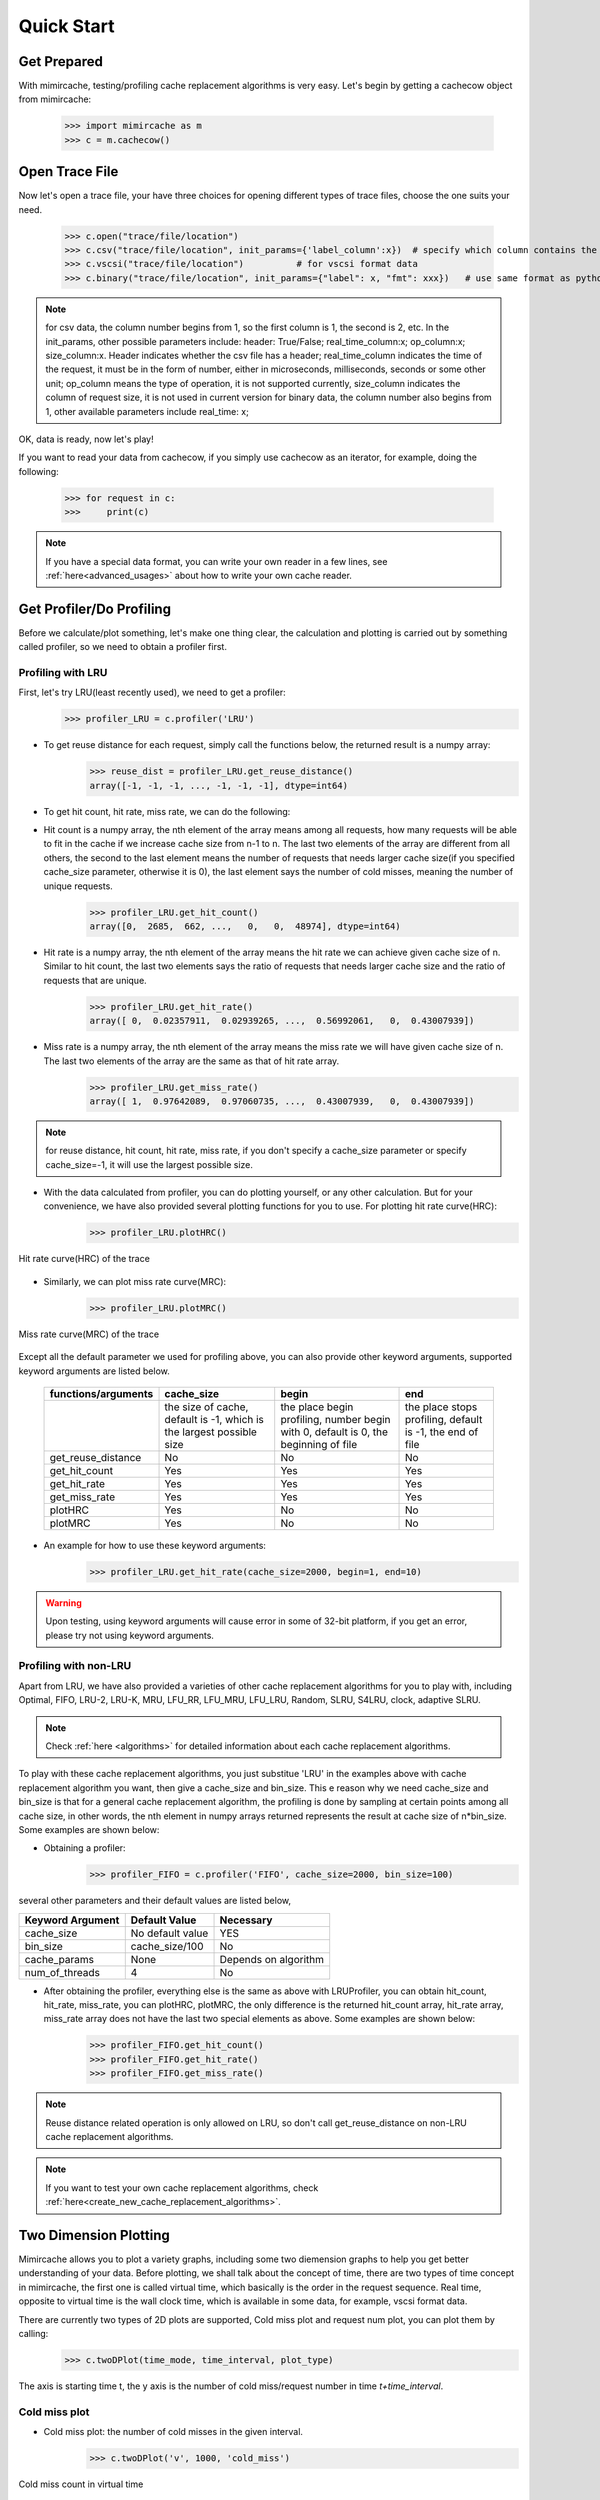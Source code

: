 .. _quick_start:

Quick Start
===========

Get Prepared
------------
With mimircache, testing/profiling cache replacement algorithms is very easy.
Let's begin by getting a cachecow object from mimircache:

    >>> import mimircache as m
    >>> c = m.cachecow()

Open Trace File
---------------
Now let's open a trace file, your have three choices for opening different types of trace files, choose the one suits your need.

    >>> c.open("trace/file/location")
    >>> c.csv("trace/file/location", init_params={'label_column':x})  # specify which column contains the request key(label),
    >>> c.vscsi("trace/file/location")          # for vscsi format data
    >>> c.binary("trace/file/location", init_params={"label": x, "fmt": xxx})   # use same format as python struct


.. note::
    for csv data, the column number begins from 1, so the first column is 1, the second is 2, etc. In the init_params, other possible parameters include: header: True/False; real_time_column:x; op_column:x; size_column:x. Header indicates whether the csv file has a header; real_time_column indicates the time of the request, it must be in the form of number, either in microseconds, milliseconds, seconds or some other unit; op_column means the type of operation, it is not supported currently, size_column indicates the column of request size, it is not used in current version
    for binary data, the column number also begins from 1, other available parameters include real_time: x;

OK, data is ready, now let's play!

If you want to read your data from cachecow, if you simply use cachecow as an iterator, for example, doing the following:

    >>> for request in c:
    >>>     print(c)

.. note::
    If you have a special data format, you can write your own reader in a few lines, see :ref:`here<advanced_usages>` about how to write your own cache reader.



Get Profiler/Do Profiling
----------------------------
Before we calculate/plot something, let's make one thing clear, the calculation and plotting is carried out by something called profiler, so we need to obtain a profiler first.

Profiling with LRU
^^^^^^^^^^^^^^^^^^

First, let's try LRU(least recently used), we need to get a profiler:
    >>> profiler_LRU = c.profiler('LRU')


* To get reuse distance for each request, simply call the functions below, the returned result is a numpy array:
    >>> reuse_dist = profiler_LRU.get_reuse_distance()
    array([-1, -1, -1, ..., -1, -1, -1], dtype=int64)

* To get hit count, hit rate, miss rate, we can do the following:

* Hit count is a numpy array, the nth element of the array means among all requests, how many requests will be able to fit in the cache if we increase cache size from n-1 to n. The last two elements of the array are different from all others, the second to the last element means the number of requests that needs larger cache size(if you specified cache_size parameter, otherwise it is 0), the last element says the number of cold misses, meaning the number of unique requests.
    >>> profiler_LRU.get_hit_count()
    array([0,  2685,  662, ...,   0,   0,  48974], dtype=int64)

* Hit rate is a numpy array, the nth element of the array means the hit rate we can achieve given cache size of n. Similar to hit count, the last two elements says the ratio of requests that needs larger cache size and the ratio of requests that are unique.
    >>> profiler_LRU.get_hit_rate()
    array([ 0,  0.02357911,  0.02939265, ...,  0.56992061,   0,  0.43007939])

* Miss rate is a numpy array, the nth element of the array means the miss rate we will have given cache size of n. The last two elements of the array are the same as that of hit rate array.
    >>> profiler_LRU.get_miss_rate()
    array([ 1,  0.97642089,  0.97060735, ...,  0.43007939,   0,  0.43007939])

.. note::
    for reuse distance, hit count, hit rate, miss rate, if you don't specify a cache_size parameter or specify cache_size=-1, it will use the largest possible size.


* With the data calculated from profiler, you can do plotting yourself, or any other calculation. But for your convenience, we have also provided several plotting functions for you to use. For plotting hit rate curve(HRC):
    >>> profiler_LRU.plotHRC()

.. figure:: ../images/example_HRC.png
        :width: 50%
        :align: center
        :alt: example HRC
        :figclass: align-center

        Hit rate curve(HRC) of the trace



* Similarly, we can plot miss rate curve(MRC):
    >>> profiler_LRU.plotMRC()


.. figure:: ../images/example_MRC.png
        :width: 50%
        :align: center
        :alt: example HRC
        :figclass: align-center

        Miss rate curve(MRC) of the trace



Except all the default parameter we used for profiling above, you can also provide other keyword arguments, supported keyword arguments are listed below.




    +---------------------+----------------------------------------------------------------------+-------------------------------------------------------------------------------------+-----------------------------------------------------------+
    | functions/arguments |                              cache_size                              |                                        begin                                        |                            end                            |
    +=====================+======================================================================+=====================================================================================+===========================================================+
    |                     | the size of cache, default is -1, which is the largest possible size | the place begin profiling, number begin with 0, default is 0, the beginning of file | the place stops profiling, default is -1, the end of file |
    +---------------------+----------------------------------------------------------------------+-------------------------------------------------------------------------------------+-----------------------------------------------------------+
    |  get_reuse_distance |                                  No                                  |                                          No                                         |                             No                            |
    +---------------------+----------------------------------------------------------------------+-------------------------------------------------------------------------------------+-----------------------------------------------------------+
    |    get_hit_count    |                                  Yes                                 |                                         Yes                                         |                            Yes                            |
    +---------------------+----------------------------------------------------------------------+-------------------------------------------------------------------------------------+-----------------------------------------------------------+
    |     get_hit_rate    |                                  Yes                                 |                                         Yes                                         |                            Yes                            |
    +---------------------+----------------------------------------------------------------------+-------------------------------------------------------------------------------------+-----------------------------------------------------------+
    |    get_miss_rate    |                                  Yes                                 |                                         Yes                                         |                            Yes                            |
    +---------------------+----------------------------------------------------------------------+-------------------------------------------------------------------------------------+-----------------------------------------------------------+
    |       plotHRC       |                                  Yes                                 |                                          No                                         |                             No                            |
    +---------------------+----------------------------------------------------------------------+-------------------------------------------------------------------------------------+-----------------------------------------------------------+
    |       plotMRC       |                                  Yes                                 |                                          No                                         |                             No                            |
    +---------------------+----------------------------------------------------------------------+-------------------------------------------------------------------------------------+-----------------------------------------------------------+




* An example for how to use these keyword arguments:
    >>> profiler_LRU.get_hit_rate(cache_size=2000, begin=1, end=10)

.. warning::
    Upon testing, using keyword arguments will cause error in some of 32-bit platform, if you get an error, please try not using keyword arguments.


Profiling with non-LRU
^^^^^^^^^^^^^^^^^^^^^^

Apart from LRU, we have also provided a varieties of other cache replacement algorithms for you to play with, including Optimal, FIFO, LRU-2, LRU-K, MRU, LFU_RR, LFU_MRU, LFU_LRU, Random, SLRU, S4LRU, clock, adaptive SLRU.

.. note::
    Check :ref:`here <algorithms>` for detailed information about each cache replacement algorithms.

To play with these cache replacement algorithms, you just substitue 'LRU' in the examples above with cache replacement algorithm you want, then give a cache_size and bin_size. This e reason why we need cache_size and bin_size is that for a general cache replacement algorithm, the profiling is done by sampling at certain points among all cache size, in other words, the nth element in numpy arrays returned represents the result at cache size of n*bin_size.
Some examples are shown below:

* Obtaining a profiler:
    >>> profiler_FIFO = c.profiler('FIFO', cache_size=2000, bin_size=100)

several other parameters and their default values are listed below,

+------------------+------------------+----------------------+
| Keyword Argument | Default Value    | Necessary            |
+==================+==================+======================+
| cache_size       | No default value | YES                  |
+------------------+------------------+----------------------+
| bin_size         | cache_size/100   | No                   |
+------------------+------------------+----------------------+
| cache_params     | None             | Depends on algorithm |
+------------------+------------------+----------------------+
| num_of_threads   | 4                | No                   |
+------------------+------------------+----------------------+

* After obtaining the profiler, everything else is the same as above with LRUProfiler, you can obtain hit_count, hit_rate, miss_rate, you can plotHRC, plotMRC, the only difference is the returned hit_count array, hit_rate array, miss_rate array does not have the last two special elements as above. Some examples are shown below:
    >>> profiler_FIFO.get_hit_count()
    >>> profiler_FIFO.get_hit_rate()
    >>> profiler_FIFO.get_miss_rate()

.. note::
    Reuse distance related operation is only allowed on LRU, so don't call get_reuse_distance on non-LRU cache replacement algorithms.

.. note::
    If you want to test your own cache replacement algorithms, check :ref:`here<create_new_cache_replacement_algorithms>`.


Two Dimension Plotting
----------------------
Mimircache allows you to plot a variety graphs, including some two diemension graphs to help you get better understanding of your data.
Before plotting, we shall talk about the concept of time, there are two types of time concept in mimircache,
the first one is called virtual time, which basically is the order in the request sequence.
Real time, opposite to virtual time is the wall clock time, which is available in some data, for example, vscsi format data.

There are currently two types of 2D plots are supported, Cold miss plot and request num plot, you can plot them by calling:
    >>> c.twoDPlot(time_mode, time_interval, plot_type)

The axis is starting time t, the y axis is the number of cold miss/request number in time *t+time_interval*.

Cold miss plot
^^^^^^^^^^^^^^

* Cold miss plot: the number of cold misses in the given interval.
    >>> c.twoDPlot('v', 1000, 'cold_miss')

.. figure:: ../images/example_cold_miss2d.png
        :width: 50%
        :align: center
        :alt: example cold miss
        :figclass: align-center

        Cold miss count in virtual time


Request number plot
^^^^^^^^^^^^^^^^^^^

* Request number plot: the number of requests in the given interval.
    >>> c.twoDPlot('r', 10000, 'request_num')

.. figure:: ../images/example_request_num.png
        :width: 50%
        :align: center
        :alt: example request num
        :figclass: align-center

        Request number count in real time


Plotting Heatmaps
-----------------
Another great feature about mimircache is that it allows you to incorporate time component of a cache trace file into consideration, make the cache analysis from static to dynamic.
Currently six types of heatmaps are supported:

Plot Types
^^^^^^^^^^

+--------------------------------+-----------------------------------------+---------------------------------------+------------------------------------------------------------------------------------------------------------------------------------------------------+----------------------------------------+
| plot type                      | x axis                                  | y axis                                | plot detail                                                                                                                                          | Other                                  |
+--------------------------------+-----------------------------------------+---------------------------------------+------------------------------------------------------------------------------------------------------------------------------------------------------+----------------------------------------+
| hit_rate_start_time_end_time   | start time (real or virtual) in percent | end time (real or virtual) in percent | pixel (x, y) means the hit rate from time x to time y                                                                                                |                                        |
+--------------------------------+-----------------------------------------+---------------------------------------+------------------------------------------------------------------------------------------------------------------------------------------------------+----------------------------------------+
| rd_distribution                | start time (real or virtual) in percent | reuse distance                        | reuse distance distribution graph, pixel (x, y) represents at time x+time_interval, the number of requests have reuse distance of y (shown in color) |                                        |
+--------------------------------+-----------------------------------------+---------------------------------------+------------------------------------------------------------------------------------------------------------------------------------------------------+----------------------------------------+
| rd_distribution_CDF            | start time (real or virtual) in percent | reuse distance                        | similar to reuse distance distribution graph, but each points (x, y) represents the percent of requests have reuse distance less than or equal to y  |                                        |
+--------------------------------+-----------------------------------------+---------------------------------------+------------------------------------------------------------------------------------------------------------------------------------------------------+----------------------------------------+
| future_rd_distribution         | start time (real or virtual) in percent | reuse distance                        | future reuse distance distribution graph, future reuse distance is defined as how far in the future, it will be accessed again.                      |                                        |
+--------------------------------+-----------------------------------------+---------------------------------------+------------------------------------------------------------------------------------------------------------------------------------------------------+----------------------------------------+
| hit_rate_start_time_cache_size | start time (real or virtual) in percent | cache size                            | each vertical line x=t is a hit rate curve of trace starting at t                                                                                    | currently not tested, might have bugs  |
+--------------------------------+-----------------------------------------+---------------------------------------+------------------------------------------------------------------------------------------------------------------------------------------------------+----------------------------------------+
| avg_rd_start_time_end_time     | start time (real or virtual) in percent | end time (real or virtual) in percent | pixel (x, y) means average reuse distance of requests from time x to time y                                                                          | currently not tested, might have bugs  |
+--------------------------------+-----------------------------------------+---------------------------------------+------------------------------------------------------------------------------------------------------------------------------------------------------+----------------------------------------+


How to Plot
^^^^^^^^^^^
Plotting heatmaps are easy, just calling the following function on cachecow,
    >>> c.heatmap(mode, plot_type...):

The first three parameters are the same as before, which are time mode (r or v), time interval, the types of plot(see table above)
Besides these three parameters, there are several keywords arguments listed below.
**Attention**: cache_size is necessary for hit_rate_start_time_end_time graph.


+-------------------+---------------+--------------------------------------------+------------------------------------------------------------+
| Keyword Arguments | Default Value | Possible Values                            | Necessary                                                  |
+-------------------+---------------+--------------------------------------------+------------------------------------------------------------+
| time_interval     | "-1"          | a time interval                            | give this value or num_of_pixels                           |
+-------------------+---------------+--------------------------------------------+------------------------------------------------------------+
| num_of_pixels     | "-1"          | the number of pixels on one dimension      | give this value or time_interval                           |
+-------------------+---------------+--------------------------------------------+------------------------------------------------------------+
| algorithm         | "LRU"         | All available cache replacement algorithms | No                                                         |
+-------------------+---------------+--------------------------------------------+------------------------------------------------------------+
| cache_params      | None          | Depends on cache replacement algorithms    | Depends on cache replacement algorithms, for example LRU_K |
+-------------------+---------------+--------------------------------------------+------------------------------------------------------------+
| cache_size        | -1            | Positive integer                           | Necessary for plot "hit_rate_start_time_end_time"          |
+-------------------+---------------+--------------------------------------------+------------------------------------------------------------+
| figname           | heatmap.png   | Any, remember to include suffix            | No                                                         |
+-------------------+---------------+--------------------------------------------+------------------------------------------------------------+
| num_of_threads    | 4             | Positive integer except 0                  | No                                                         |
+-------------------+---------------+--------------------------------------------+------------------------------------------------------------+


Ploting Examples
^^^^^^^^^^^^^^^^
    >>> c.heatmap('r', "hit_rate_start_time_end_time", num_of_pixels=1000, cache_size=2000, figname="heatmap1.png", num_of_threads=8)

.. figure:: ../images/example_heatmap.png
        :width: 50%
        :align: center
        :alt: example hit_rate_start_time_end_time
        :figclass: align-center

        Hit rate of varying start time and end time


Another example

    >>> c.heatmap('r', "rd_distribution", time_interval=10000000)

.. figure:: ../images/example_heatmap_rd_distibution.png
        :width: 50%
        :align: center
        :alt: reuse distance distribution graph
        :figclass: align-center

        Reuse distance distribution graph


Plotting Differential Heatmaps
------------------------------
Want to know which algorithm is better? Not satisfied with hit rate curve or miss rate curve because they only show you the result over the whole trace?
You are in the right place! Differential heatmaps allow you to compare cache replacement algorithms with respect to time.


Currently we only support differential heatmap of hit_rate_start_time_end_time, and the function to plot is shown below:

    >>> c.diffHeatmap(mode, plot_type, algorithm1, cache_size...)

The first three parameters are the same as before, which are time mode (r or v), time interval, the types of plot(only support hit_rate_start_time_end_time for now)
algorithm1 is the first algorithm, algorithm2 is the second algorithm (default to be Optimal), cache_size is a
You are in the right place! Differential heatmaps allow you to compare cache replacement algorithms with respect to time.


Currently we only support differential heatmap of hit_rate_start_time_end_time, and the function to plot is shown below:

    >>> c.diffHeatmap(mode, plot_type, algorithm1, cache_size...)

The first three parameters are the same as before, which are time mode (r or v), time interval, the types of plot(only support hit_rate_start_time_end_time for now)
algorithm1 is the first algorithm, algorithm2 is the second algorithm (default to be Optimal), cache_size is a
You are in the right place! Differential heatmaps allow you to compare cache replacement algorithms with respect to time.


Currently we only support differential heatmap of hit_rate_start_time_end_time, and the function to plot is shown below:

    >>> c.diffHeatmap(mode, plot_type, algorithm1, cache_size...)

The first three parameters are the same as before, which are time mode (r or v), time interval, the types of plot(only support hit_rate_start_time_end_time for now)
algorithm1 is the first algorithm, algorithm2 is the second algorithm (default to be Optimal), cache_size is a
You are in the right place! Differential heatmaps allow you to compare cache replacement algorithms with respect to time.


Currently we only support differential heatmap of hit_rate_start_time_end_time, and the function to plot is shown below:

    >>> c.diffHeatmap(mode, plot_type, algorithm1, cache_size...)

The first three parameters are the same as before, which are time mode (r or v), time interval, the types of plot(only support hit_rate_start_time_end_time for now)
algorithm1 is the first algorithm, algorithm2 is the second algorithm (default to be Optimal), cache_size is a
You are in the right place! Differential heatmaps allow you to compare cache replacement algorithms with respect to time.


Currently we only support differential heatmap of hit_rate_start_time_end_time, and the function to plot is shown below:

    >>> c.diffHeatmap(mode, plot_type, algorithm1, cache_size...)

The first three parameters are the same as before, which are time mode (r or v), time interval, the types of plot(only support hit_rate_start_time_end_time for now)
algorithm1 is the first algorithm, algorithm2 is the second algorithm (default to be Optimal), cache_size is a
You are in the right place! Differential heatmaps allow you to compare cache replacement algorithms with respect to time.


Currently we only support differential heatmap of hit_rate_start_time_end_time, and the function to plot is shown below:

    >>> c.diffHeatmap(mode, plot_type, algorithm1, cache_size...)

The first three parameters are the same as before, which are time mode (r or v), time interval, the types of plot(only support hit_rate_start_time_end_time for now)
algorithm1 is the first algorithm, algorithm2 is the second algorithm (default to be Optimal), cache_size is a
You are in the right place! Differential heatmaps allow you to compare cache replacement algorithms with respect to time.


Currently we only support differential heatmap of hit_rate_start_time_end_time, and the function to plot is shown below:

    >>> c.diffHeatmap(mode, plot_type, algorithm1, cache_size...)

The first three parameters are the same as before, which are time mode (r or v), time interval, the types of plot(only support hit_rate_start_time_end_time for now)
algorithm1 is the first algorithm, algorithm2 is the second algorithm (default to be Optimal), cache_size is a
You are in the right place! Differential heatmaps allow you to compare cache replacement algorithms with respect to time.


Currently we only support differential heatmap of hit_rate_start_time_end_time, and the function to plot is shown below:

    >>> c.diffHeatmap(mode, plot_type, algorithm1, cache_size...)

The first three parameters are the same as before, which are time mode (r or v), time interval, the types of plot(only support hit_rate_start_time_end_time for now)
algorithm1 is the first algorithm, algorithm2 is the second algorithm (default to be Optimal), cache_size is a
You are in the right place! Differential heatmaps allow you to compare cache replacement algorithms with respect to time.


Currently we only support differential heatmap of hit_rate_start_time_end_time, and the function to plot is shown below:

    >>> c.differential_heatmap(mode, plot_type, algorithm1, cache_size...)

The first three parameters are the same as before, which are time mode (r or v), time interval, the types of plot(only support hit_rate_start_time_end_time for now)
algorithm1 is the first algorithm, algorithm2 is the second algorithm (default to be Optimal), cache_size is a **necessary** parameter here and it can only be used as keyword argument.
Besides these parameters, there are several keywords arguments listed below.


+-------------------+--------------------------+--------------------------------------------+------------------------------------------------------------+
| Keyword Arguments | Default Value            | Possible Values                            | Necessary                                                  |
+-------------------+--------------------------+--------------------------------------------+------------------------------------------------------------+
| time_interval     | "-1"                     | a time interval                            | give this value or num_of_pixels                           |
+-------------------+--------------------------+--------------------------------------------+------------------------------------------------------------+
| num_of_pixels     | "-1"                     | the number of pixels on one dimension      | give this value or time_interval                           |
+-------------------+--------------------------+--------------------------------------------+------------------------------------------------------------+
| algorithm1        | "LRU"                    | All available cache replacement algorithms | Yes                                                        |
+-------------------+--------------------------+--------------------------------------------+------------------------------------------------------------+
| cache_params1     | None                     | Depends on cache replacement algorithms    | Depends on cache replacement algorithms, for example LRU_K |
+-------------------+--------------------------+--------------------------------------------+------------------------------------------------------------+
| algorithm2        | "Optimal"                | All available cache replacement algorithms | No                                                         |
+-------------------+--------------------------+--------------------------------------------+------------------------------------------------------------+
| cache_params2     | None                     | Depends on cache replacement algorithms    | Depends on cache replacement algorithms, for example LRU_K |
+-------------------+--------------------------+--------------------------------------------+------------------------------------------------------------+
| cache_size        | No Default Value         | Positive integer                           | Yes                                                        |
+-------------------+--------------------------+--------------------------------------------+------------------------------------------------------------+
| figname           | differential_heatmap.png | Any name, remember to include suffix       | No                                                         |
+-------------------+--------------------------+--------------------------------------------+------------------------------------------------------------+
| num_of_threads    | 4                        | Positive integers except 0                 | No                                                         |
+-------------------+--------------------------+--------------------------------------------+------------------------------------------------------------+


Example:
    >>> c.diffHeatmap('r', "hit_rate_start_time_end_time", time_interval=1000000, algorithm1="LRU", cache_size=2000)


Besides these parameters, there are several keywords arguments listed below.


+-------------------+--------------------------+--------------------------------------------+------------------------------------------------------------+
| Keyword Arguments | Default Value            | Possible Values                            | Necessary                                                  |
+-------------------+--------------------------+--------------------------------------------+------------------------------------------------------------+
| time_interval     | "-1"                     | a time interval                            | give this value or num_of_pixels                           |
+-------------------+--------------------------+--------------------------------------------+------------------------------------------------------------+
| num_of_pixels     | "-1"                     | the number of pixels on one dimension      | give this value or time_interval                           |
+-------------------+--------------------------+--------------------------------------------+------------------------------------------------------------+
| algorithm1        | "LRU"                    | All available cache replacement algorithms | Yes                                                        |
+-------------------+--------------------------+--------------------------------------------+------------------------------------------------------------+
| cache_params1     | None                     | Depends on cache replacement algorithms    | Depends on cache replacement algorithms, for example LRU_K |
+-------------------+--------------------------+--------------------------------------------+------------------------------------------------------------+
| algorithm2        | "Optimal"                | All available cache replacement algorithms | No                                                         |
+-------------------+--------------------------+--------------------------------------------+------------------------------------------------------------+
| cache_params2     | None                     | Depends on cache replacement algorithms    | Depends on cache replacement algorithms, for example LRU_K |
+-------------------+--------------------------+--------------------------------------------+------------------------------------------------------------+
| cache_size        | No Default Value         | Positive integer                           | Yes                                                        |
+-------------------+--------------------------+--------------------------------------------+------------------------------------------------------------+
| figname           | differential_heatmap.png | Any name, remember to include suffix       | No                                                         |
+-------------------+--------------------------+--------------------------------------------+------------------------------------------------------------+
| num_of_threads    | 4                        | Positive integers except 0                 | No                                                         |
+-------------------+--------------------------+--------------------------------------------+------------------------------------------------------------+


Example:
    >>> c.diffHeatmap('r', "hit_rate_start_time_end_time", time_interval=1000000, algorithm1="LRU", cache_size=2000)


Besides these parameters, there are several keywords arguments listed below.


+-------------------+--------------------------+--------------------------------------------+------------------------------------------------------------+
| Keyword Arguments | Default Value            | Possible Values                            | Necessary                                                  |
+-------------------+--------------------------+--------------------------------------------+------------------------------------------------------------+
| time_interval     | "-1"                     | a time interval                            | give this value or num_of_pixels                           |
+-------------------+--------------------------+--------------------------------------------+------------------------------------------------------------+
| num_of_pixels     | "-1"                     | the number of pixels on one dimension      | give this value or time_interval                           |
+-------------------+--------------------------+--------------------------------------------+------------------------------------------------------------+
| algorithm1        | "LRU"                    | All available cache replacement algorithms | Yes                                                        |
+-------------------+--------------------------+--------------------------------------------+------------------------------------------------------------+
| cache_params1     | None                     | Depends on cache replacement algorithms    | Depends on cache replacement algorithms, for example LRU_K |
+-------------------+--------------------------+--------------------------------------------+------------------------------------------------------------+
| algorithm2        | "Optimal"                | All available cache replacement algorithms | No                                                         |
+-------------------+--------------------------+--------------------------------------------+------------------------------------------------------------+
| cache_params2     | None                     | Depends on cache replacement algorithms    | Depends on cache replacement algorithms, for example LRU_K |
+-------------------+--------------------------+--------------------------------------------+------------------------------------------------------------+
| cache_size        | No Default Value         | Positive integer                           | Yes                                                        |
+-------------------+--------------------------+--------------------------------------------+------------------------------------------------------------+
| figname           | differential_heatmap.png | Any name, remember to include suffix       | No                                                         |
+-------------------+--------------------------+--------------------------------------------+------------------------------------------------------------+
| num_of_threads    | 4                        | Positive integers except 0                 | No                                                         |
+-------------------+--------------------------+--------------------------------------------+------------------------------------------------------------+


Example:
    >>> c.diffHeatmap('r', "hit_rate_start_time_end_time", time_interval=1000000, algorithm1="LRU", cache_size=2000)


Besides these parameters, there are several keywords arguments listed below.


+-------------------+--------------------------+--------------------------------------------+------------------------------------------------------------+
| Keyword Arguments | Default Value            | Possible Values                            | Necessary                                                  |
+-------------------+--------------------------+--------------------------------------------+------------------------------------------------------------+
| time_interval     | "-1"                     | a time interval                            | give this value or num_of_pixels                           |
+-------------------+--------------------------+--------------------------------------------+------------------------------------------------------------+
| num_of_pixels     | "-1"                     | the number of pixels on one dimension      | give this value or time_interval                           |
+-------------------+--------------------------+--------------------------------------------+------------------------------------------------------------+
| algorithm1        | "LRU"                    | All available cache replacement algorithms | Yes                                                        |
+-------------------+--------------------------+--------------------------------------------+------------------------------------------------------------+
| cache_params1     | None                     | Depends on cache replacement algorithms    | Depends on cache replacement algorithms, for example LRU_K |
+-------------------+--------------------------+--------------------------------------------+------------------------------------------------------------+
| algorithm2        | "Optimal"                | All available cache replacement algorithms | No                                                         |
+-------------------+--------------------------+--------------------------------------------+------------------------------------------------------------+
| cache_params2     | None                     | Depends on cache replacement algorithms    | Depends on cache replacement algorithms, for example LRU_K |
+-------------------+--------------------------+--------------------------------------------+------------------------------------------------------------+
| cache_size        | No Default Value         | Positive integer                           | Yes                                                        |
+-------------------+--------------------------+--------------------------------------------+------------------------------------------------------------+
| figname           | differential_heatmap.png | Any name, remember to include suffix       | No                                                         |
+-------------------+--------------------------+--------------------------------------------+------------------------------------------------------------+
| num_of_threads    | 4                        | Positive integers except 0                 | No                                                         |
+-------------------+--------------------------+--------------------------------------------+------------------------------------------------------------+


Example:
    >>> c.diffHeatmap('r', "hit_rate_start_time_end_time", time_interval=1000000, algorithm1="LRU", cache_size=2000)


Besides these parameters, there are several keywords arguments listed below.


+-------------------+--------------------------+--------------------------------------------+------------------------------------------------------------+
| Keyword Arguments | Default Value            | Possible Values                            | Necessary                                                  |
+-------------------+--------------------------+--------------------------------------------+------------------------------------------------------------+
| time_interval     | "-1"                     | a time interval                            | give this value or num_of_pixels                           |
+-------------------+--------------------------+--------------------------------------------+------------------------------------------------------------+
| num_of_pixels     | "-1"                     | the number of pixels on one dimension      | give this value or time_interval                           |
+-------------------+--------------------------+--------------------------------------------+------------------------------------------------------------+
| algorithm1        | "LRU"                    | All available cache replacement algorithms | Yes                                                        |
+-------------------+--------------------------+--------------------------------------------+------------------------------------------------------------+
| cache_params1     | None                     | Depends on cache replacement algorithms    | Depends on cache replacement algorithms, for example LRU_K |
+-------------------+--------------------------+--------------------------------------------+------------------------------------------------------------+
| algorithm2        | "Optimal"                | All available cache replacement algorithms | No                                                         |
+-------------------+--------------------------+--------------------------------------------+------------------------------------------------------------+
| cache_params2     | None                     | Depends on cache replacement algorithms    | Depends on cache replacement algorithms, for example LRU_K |
+-------------------+--------------------------+--------------------------------------------+------------------------------------------------------------+
| cache_size        | No Default Value         | Positive integer                           | Yes                                                        |
+-------------------+--------------------------+--------------------------------------------+------------------------------------------------------------+
| figname           | differential_heatmap.png | Any name, remember to include suffix       | No                                                         |
+-------------------+--------------------------+--------------------------------------------+------------------------------------------------------------+
| num_of_threads    | 4                        | Positive integers except 0                 | No                                                         |
+-------------------+--------------------------+--------------------------------------------+------------------------------------------------------------+


Example:
    >>> c.diffHeatmap('r', "hit_rate_start_time_end_time", time_interval=1000000, algorithm1="LRU", cache_size=2000)


Besides these parameters, there are several keywords arguments listed below.


+-------------------+--------------------------+--------------------------------------------+------------------------------------------------------------+
| Keyword Arguments | Default Value            | Possible Values                            | Necessary                                                  |
+-------------------+--------------------------+--------------------------------------------+------------------------------------------------------------+
| time_interval     | "-1"                     | a time interval                            | give this value or num_of_pixels                           |
+-------------------+--------------------------+--------------------------------------------+------------------------------------------------------------+
| num_of_pixels     | "-1"                     | the number of pixels on one dimension      | give this value or time_interval                           |
+-------------------+--------------------------+--------------------------------------------+------------------------------------------------------------+
| algorithm1        | "LRU"                    | All available cache replacement algorithms | Yes                                                        |
+-------------------+--------------------------+--------------------------------------------+------------------------------------------------------------+
| cache_params1     | None                     | Depends on cache replacement algorithms    | Depends on cache replacement algorithms, for example LRU_K |
+-------------------+--------------------------+--------------------------------------------+------------------------------------------------------------+
| algorithm2        | "Optimal"                | All available cache replacement algorithms | No                                                         |
+-------------------+--------------------------+--------------------------------------------+------------------------------------------------------------+
| cache_params2     | None                     | Depends on cache replacement algorithms    | Depends on cache replacement algorithms, for example LRU_K |
+-------------------+--------------------------+--------------------------------------------+------------------------------------------------------------+
| cache_size        | No Default Value         | Positive integer                           | Yes                                                        |
+-------------------+--------------------------+--------------------------------------------+------------------------------------------------------------+
| figname           | differential_heatmap.png | Any name, remember to include suffix       | No                                                         |
+-------------------+--------------------------+--------------------------------------------+------------------------------------------------------------+
| num_of_threads    | 4                        | Positive integers except 0                 | No                                                         |
+-------------------+--------------------------+--------------------------------------------+------------------------------------------------------------+


Example:
    >>> c.diffHeatmap('r', "hit_rate_start_time_end_time", time_interval=1000000, algorithm1="LRU", cache_size=2000)


Besides these parameters, there are several keywords arguments listed below.


+-------------------+--------------------------+--------------------------------------------+------------------------------------------------------------+
| Keyword Arguments | Default Value            | Possible Values                            | Necessary                                                  |
+-------------------+--------------------------+--------------------------------------------+------------------------------------------------------------+
| time_interval     | "-1"                     | a time interval                            | give this value or num_of_pixels                           |
+-------------------+--------------------------+--------------------------------------------+------------------------------------------------------------+
| num_of_pixels     | "-1"                     | the number of pixels on one dimension      | give this value or time_interval                           |
+-------------------+--------------------------+--------------------------------------------+------------------------------------------------------------+
| algorithm1        | "LRU"                    | All available cache replacement algorithms | Yes                                                        |
+-------------------+--------------------------+--------------------------------------------+------------------------------------------------------------+
| cache_params1     | None                     | Depends on cache replacement algorithms    | Depends on cache replacement algorithms, for example LRU_K |
+-------------------+--------------------------+--------------------------------------------+------------------------------------------------------------+
| algorithm2        | "Optimal"                | All available cache replacement algorithms | No                                                         |
+-------------------+--------------------------+--------------------------------------------+------------------------------------------------------------+
| cache_params2     | None                     | Depends on cache replacement algorithms    | Depends on cache replacement algorithms, for example LRU_K |
+-------------------+--------------------------+--------------------------------------------+------------------------------------------------------------+
| cache_size        | No Default Value         | Positive integer                           | Yes                                                        |
+-------------------+--------------------------+--------------------------------------------+------------------------------------------------------------+
| figname           | differential_heatmap.png | Any name, remember to include suffix       | No                                                         |
+-------------------+--------------------------+--------------------------------------------+------------------------------------------------------------+
| num_of_threads    | 4                        | Positive integers except 0                 | No                                                         |
+-------------------+--------------------------+--------------------------------------------+------------------------------------------------------------+


Example:
    >>> c.diffHeatmap('r', "hit_rate_start_time_end_time", time_interval=1000000, algorithm1="LRU", cache_size=2000)


Besides these parameters, there are several keywords arguments listed below.


+-------------------+--------------------------+--------------------------------------------+------------------------------------------------------------+
| Keyword Arguments | Default Value            | Possible Values                            | Necessary                                                  |
+-------------------+--------------------------+--------------------------------------------+------------------------------------------------------------+
| time_interval     | "-1"                     | a time interval                            | give this value or num_of_pixels                           |
+-------------------+--------------------------+--------------------------------------------+------------------------------------------------------------+
| num_of_pixels     | "-1"                     | the number of pixels on one dimension      | give this value or time_interval                           |
+-------------------+--------------------------+--------------------------------------------+------------------------------------------------------------+
| algorithm1        | "LRU"                    | All available cache replacement algorithms | Yes                                                        |
+-------------------+--------------------------+--------------------------------------------+------------------------------------------------------------+
| cache_params1     | None                     | Depends on cache replacement algorithms    | Depends on cache replacement algorithms, for example LRU_K |
+-------------------+--------------------------+--------------------------------------------+------------------------------------------------------------+
| algorithm2        | "Optimal"                | All available cache replacement algorithms | No                                                         |
+-------------------+--------------------------+--------------------------------------------+------------------------------------------------------------+
| cache_params2     | None                     | Depends on cache replacement algorithms    | Depends on cache replacement algorithms, for example LRU_K |
+-------------------+--------------------------+--------------------------------------------+------------------------------------------------------------+
| cache_size        | No Default Value         | Positive integer                           | Yes                                                        |
+-------------------+--------------------------+--------------------------------------------+------------------------------------------------------------+
| figname           | differential_heatmap.png | Any name, remember to include suffix       | No                                                         |
+-------------------+--------------------------+--------------------------------------------+------------------------------------------------------------+
| num_of_threads    | 4                        | Positive integers except 0                 | No                                                         |
+-------------------+--------------------------+--------------------------------------------+------------------------------------------------------------+


Example:
    >>> c.diffHeatmap('r', "hit_rate_start_time_end_time", time_interval=1000000, algorithm1="LRU", cache_size=2000)


Besides these parameters, there are several keywords arguments listed below.


+-------------------+--------------------------+--------------------------------------------+------------------------------------------------------------+
| Keyword Arguments | Default Value            | Possible Values                            | Necessary                                                  |
+-------------------+--------------------------+--------------------------------------------+------------------------------------------------------------+
| time_interval     | "-1"                     | a time interval                            | give this value or num_of_pixels                           |
+-------------------+--------------------------+--------------------------------------------+------------------------------------------------------------+
| num_of_pixels     | "-1"                     | the number of pixels on one dimension      | give this value or time_interval                           |
+-------------------+--------------------------+--------------------------------------------+------------------------------------------------------------+
| algorithm1        | "LRU"                    | All available cache replacement algorithms | Yes                                                        |
+-------------------+--------------------------+--------------------------------------------+------------------------------------------------------------+
| cache_params1     | None                     | Depends on cache replacement algorithms    | Depends on cache replacement algorithms, for example LRU_K |
+-------------------+--------------------------+--------------------------------------------+------------------------------------------------------------+
| algorithm2        | "Optimal"                | All available cache replacement algorithms | No                                                         |
+-------------------+--------------------------+--------------------------------------------+------------------------------------------------------------+
| cache_params2     | None                     | Depends on cache replacement algorithms    | Depends on cache replacement algorithms, for example LRU_K |
+-------------------+--------------------------+--------------------------------------------+------------------------------------------------------------+
| cache_size        | No Default Value         | Positive integer                           | Yes                                                        |
+-------------------+--------------------------+--------------------------------------------+------------------------------------------------------------+
| figname           | differential_heatmap.png | Any name, remember to include suffix       | No                                                         |
+-------------------+--------------------------+--------------------------------------------+------------------------------------------------------------+
| num_of_threads    | 4                        | Positive integers except 0                 | No                                                         |
+-------------------+--------------------------+--------------------------------------------+------------------------------------------------------------+


Example:
    >>> c.differential_heatmap('r', "hit_rate_start_time_end_time", time_interval=1000000, algorithm1="LRU", cache_size=2000)

.. figure:: ../images/example_differential_heatmap.png
        :width: 50%
        :align: center
        :alt: example differential_heatmap
        :figclass: align-center

        Differential heatmap, the value of each pixel is (hit_rate_of_algorithm2 - hit_rate_of_algorithm1)/hit_rate_of_algorithm1





Congratulations! You have finished the basic tutorial! Check Advanced Usage Part if you need.
